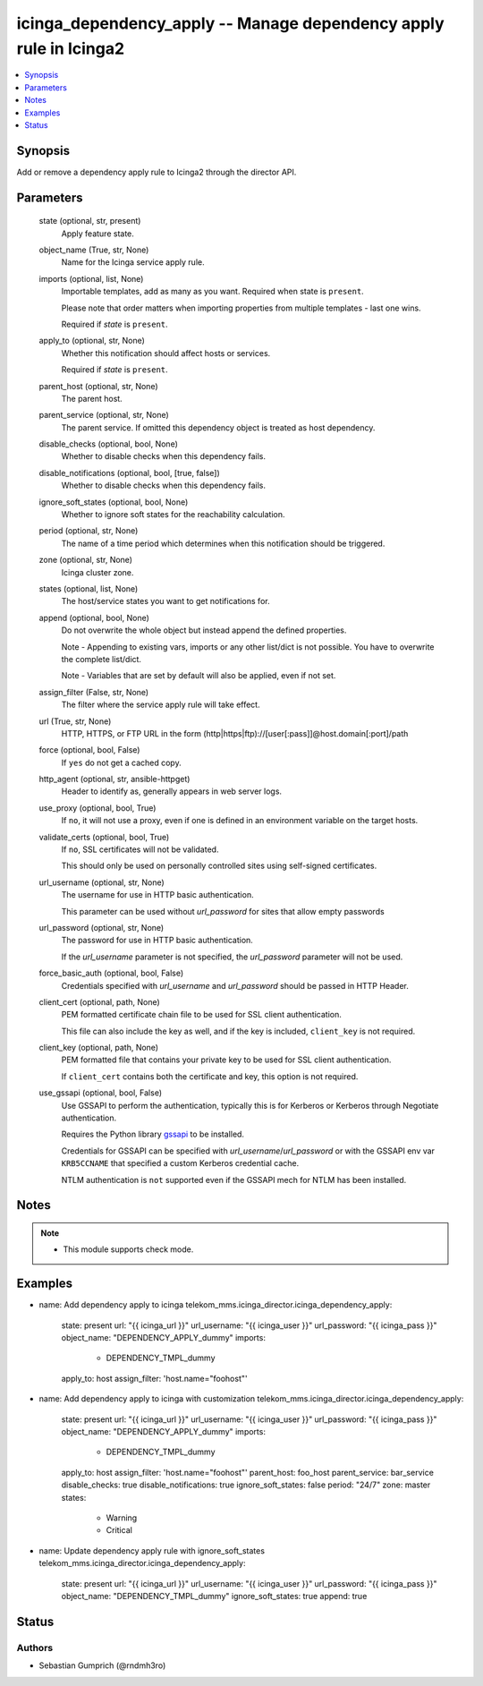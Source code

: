 .. _icinga_dependency_apply_module:


icinga_dependency_apply -- Manage dependency apply rule in Icinga2
=============================================================

.. contents::
   :local:
   :depth: 1


Synopsis
--------

Add or remove a dependency apply rule to Icinga2 through the director API.






Parameters
----------

  state (optional, str, present)
    Apply feature state.

  object_name (True, str, None)
    Name for the Icinga service apply rule.

  imports (optional, list, None)
    Importable templates, add as many as you want. Required when state is :literal:`present`.

    Please note that order matters when importing properties from multiple templates - last one wins.

    Required if :emphasis:`state` is :literal:`present`.

  apply_to (optional, str, None)
    Whether this notification should affect hosts or services.

    Required if :emphasis:`state` is :literal:`present`.

  parent_host (optional, str, None)
    The parent host.

  parent_service (optional, str, None)
    The parent service. If omitted this dependency object is treated as host dependency.

  disable_checks (optional, bool, None)
    Whether to disable checks when this dependency fails.

  disable_notifications (optional, bool, [true, false])
    Whether to disable checks when this dependency fails.

  ignore_soft_states (optional, bool, None)
    Whether to ignore soft states for the reachability calculation.

  period (optional, str, None)
    The name of a time period which determines when this notification should be triggered.

  zone (optional, str, None)
    Icinga cluster zone.

  states (optional, list, None)
    The host/service states you want to get notifications for.

  append (optional, bool, None)
    Do not overwrite the whole object but instead append the defined properties.

    Note - Appending to existing vars, imports or any other list/dict is not possible. You have to overwrite the complete list/dict.

    Note - Variables that are set by default will also be applied, even if not set.

  assign_filter (False, str, None)
    The filter where the service apply rule will take effect.

  url (True, str, None)
    HTTP, HTTPS, or FTP URL in the form (http\|https\|ftp)://[user[:pass]]@host.domain[:port]/path


  force (optional, bool, False)
    If :literal:`yes` do not get a cached copy.


  http_agent (optional, str, ansible-httpget)
    Header to identify as, generally appears in web server logs.


  use_proxy (optional, bool, True)
    If :literal:`no`\ , it will not use a proxy, even if one is defined in an environment variable on the target hosts.


  validate_certs (optional, bool, True)
    If :literal:`no`\ , SSL certificates will not be validated.

    This should only be used on personally controlled sites using self-signed certificates.


  url_username (optional, str, None)
    The username for use in HTTP basic authentication.

    This parameter can be used without :emphasis:`url\_password` for sites that allow empty passwords


  url_password (optional, str, None)
    The password for use in HTTP basic authentication.

    If the :emphasis:`url\_username` parameter is not specified, the :emphasis:`url\_password` parameter will not be used.


  force_basic_auth (optional, bool, False)
    Credentials specified with :emphasis:`url\_username` and :emphasis:`url\_password` should be passed in HTTP Header.


  client_cert (optional, path, None)
    PEM formatted certificate chain file to be used for SSL client authentication.

    This file can also include the key as well, and if the key is included, :literal:`client\_key` is not required.


  client_key (optional, path, None)
    PEM formatted file that contains your private key to be used for SSL client authentication.

    If :literal:`client\_cert` contains both the certificate and key, this option is not required.


  use_gssapi (optional, bool, False)
    Use GSSAPI to perform the authentication, typically this is for Kerberos or Kerberos through Negotiate authentication.

    Requires the Python library \ `gssapi <https://github.com/pythongssapi/python-gssapi>`__ to be installed.

    Credentials for GSSAPI can be specified with :emphasis:`url\_username`\ /\ :emphasis:`url\_password` or with the GSSAPI env var :literal:`KRB5CCNAME` that specified a custom Kerberos credential cache.

    NTLM authentication is :literal:`not` supported even if the GSSAPI mech for NTLM has been installed.





Notes
-----

.. note::
   - This module supports check mode.




Examples
--------

.. code-block:: yaml+jinja


- name: Add dependency apply to icinga
  telekom_mms.icinga_director.icinga_dependency_apply:
    state: present
    url: "{{ icinga_url }}"
    url_username: "{{ icinga_user }}"
    url_password: "{{ icinga_pass }}"
    object_name: "DEPENDENCY_APPLY_dummy"
    imports:
      - DEPENDENCY_TMPL_dummy
    apply_to: host
    assign_filter: 'host.name="foohost"'

- name: Add dependency apply to icinga with customization
  telekom_mms.icinga_director.icinga_dependency_apply:
    state: present
    url: "{{ icinga_url }}"
    url_username: "{{ icinga_user }}"
    url_password: "{{ icinga_pass }}"
    object_name: "DEPENDENCY_APPLY_dummy"
    imports:
      - DEPENDENCY_TMPL_dummy
    apply_to: host
    assign_filter: 'host.name="foohost"'
    parent_host: foo_host
    parent_service: bar_service
    disable_checks: true
    disable_notifications: true
    ignore_soft_states: false
    period: "24/7"
    zone: master
    states:
      - Warning
      - Critical

- name: Update dependency apply rule with ignore_soft_states
  telekom_mms.icinga_director.icinga_dependency_apply:
    state: present
    url: "{{ icinga_url }}"
    url_username: "{{ icinga_user }}"
    url_password: "{{ icinga_pass }}"
    object_name: "DEPENDENCY_TMPL_dummy"
    ignore_soft_states: true
    append: true





Status
------




Authors
~~~~~~~

- Sebastian Gumprich (@rndmh3ro)

